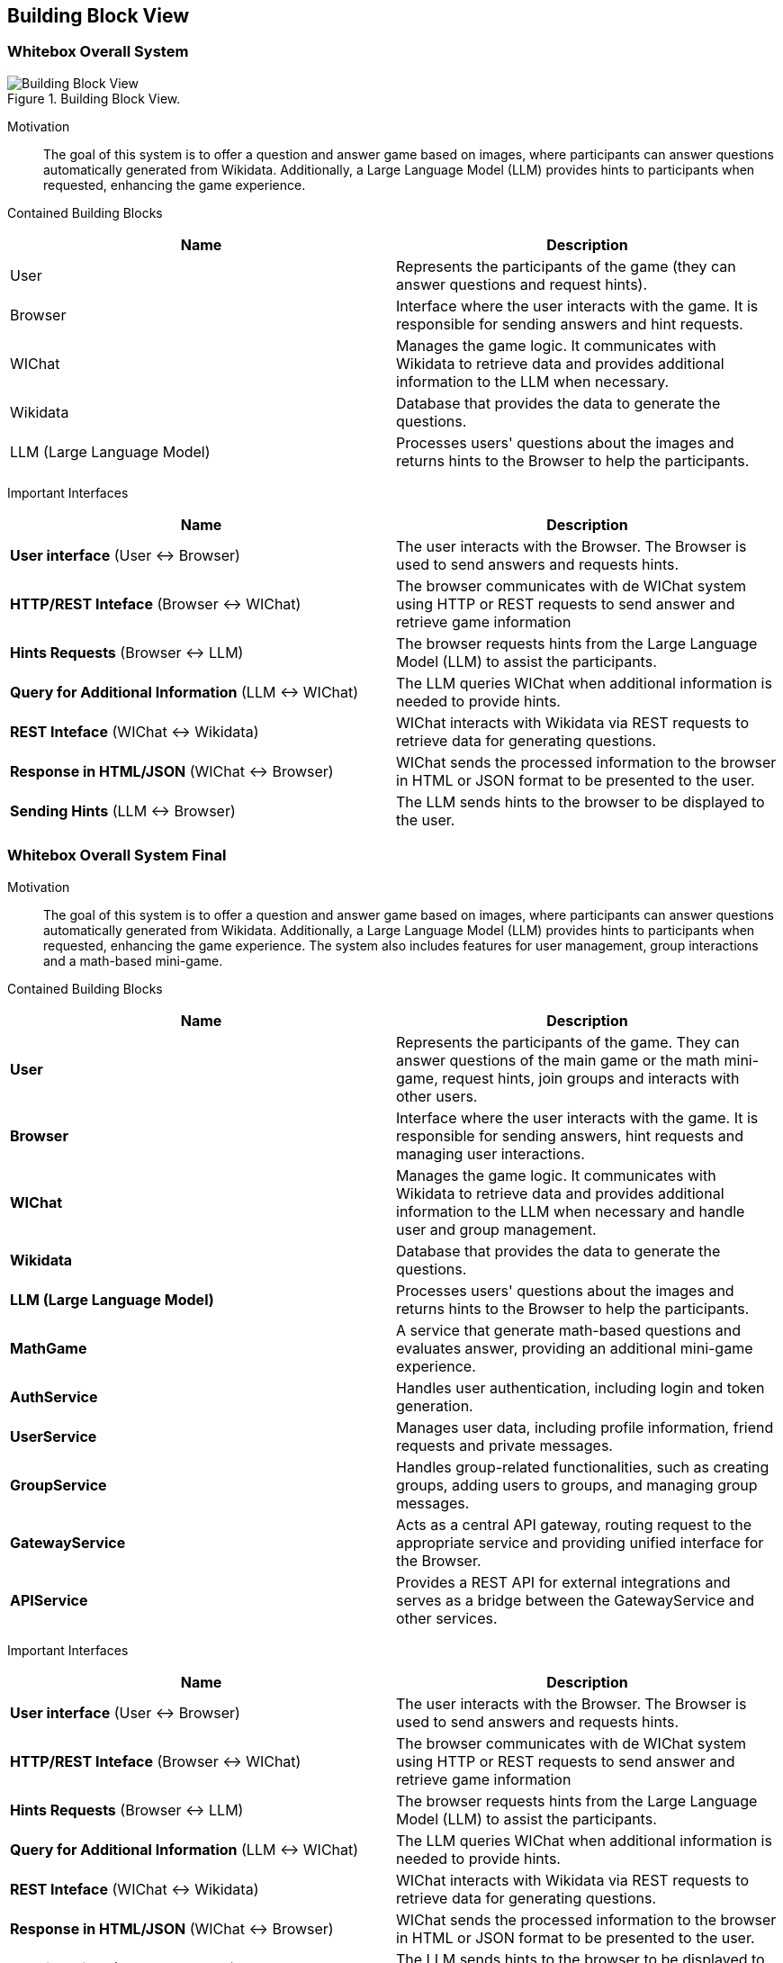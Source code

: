 ifndef::imagesdir[:imagesdir: ../images]

[[section-building-block-view]]


== Building Block View

=== Whitebox Overall System

.Building Block View.
image::Building_Block_View.svg["Building Block View"]

Motivation::

The goal of this system is to offer a question and answer game based on images, where participants can answer questions automatically generated from Wikidata. 
Additionally, a Large Language Model (LLM) provides hints to participants when requested, enhancing the game experience.

Contained Building Blocks::
|===
|Name| Description

|User

|Represents the participants of the game (they can answer questions and request hints).

|Browser

|Interface where the user interacts with the game. It is responsible for sending answers and hint requests.

|WIChat
|Manages the game logic. It communicates with Wikidata to retrieve data and provides additional information to the LLM when necessary.

|Wikidata
|Database that provides the data to generate the questions.

|LLM (Large Language Model)
|Processes users' questions about the images and returns hints to the Browser to help the participants.



|===

Important Interfaces::
|===
|Name| Description

|**User interface** (User ↔ Browser)
|The user interacts with the Browser. The Browser is used to send answers and requests hints.

|**HTTP/REST Inteface** (Browser ↔ WIChat)
|The browser communicates with de WIChat system using HTTP or REST requests to send answer and retrieve
game information

|**Hints Requests** (Browser ↔ LLM)
| The browser requests hints from the Large Language Model (LLM) to assist the participants.

|**Query for Additional Information** (LLM ↔ WIChat)
|The LLM queries WIChat when additional information is needed to provide hints.

|**REST Inteface** (WIChat ↔ Wikidata)
|WIChat interacts with Wikidata via REST requests to retrieve data for generating questions.

|**Response in HTML/JSON** (WIChat ↔ Browser)
|WIChat sends the processed information to the browser in HTML or JSON format to be presented to the user.

|**Sending Hints** (LLM ↔ Browser)
|The LLM sends hints to the browser to be displayed to the user.

|===

=== Whitebox Overall System Final

Motivation::

The goal of this system is to offer a question and answer game based on images, where participants can answer questions automatically generated from Wikidata. 
Additionally, a Large Language Model (LLM) provides hints to participants when requested, enhancing the game experience.
The system also includes features for user management, group interactions and a math-based mini-game.

Contained Building Blocks::
|===
|Name| Description

|*User*

|Represents the participants of the game. They can answer questions of the main game or the math mini-game, 
request hints, join groups and interacts with other users.

|*Browser*

|Interface where the user interacts with the game. It is responsible for sending answers, hint requests and managing user interactions.

|*WIChat*
|Manages the game logic. It communicates with Wikidata to retrieve data and provides additional information to the LLM when necessary and
handle user and group management.

|*Wikidata*
|Database that provides the data to generate the questions.

|*LLM (Large Language Model)*
|Processes users' questions about the images and returns hints to the Browser to help the participants.

|*MathGame*
|A service that generate math-based questions and evaluates answer, providing an additional mini-game experience.

|*AuthService*
|Handles user authentication, including login and token generation.

|*UserService*
|Manages user data, including profile information, friend requests and private messages.

|*GroupService*
|Handles group-related functionalities, such as creating groups, adding users to groups, and managing group messages.

|*GatewayService*
|Acts as a central API gateway, routing request to the appropriate service and providing unified interface for the Browser.

|*APIService*
|Provides a REST API for external integrations and serves as a bridge between the GatewayService and other services.

|===

Important Interfaces::
|===
|Name| Description

|**User interface** (User ↔ Browser)
|The user interacts with the Browser. The Browser is used to send answers and requests hints.

|**HTTP/REST Inteface** (Browser ↔ WIChat)
|The browser communicates with de WIChat system using HTTP or REST requests to send answer and retrieve
game information

|**Hints Requests** (Browser ↔ LLM)
| The browser requests hints from the Large Language Model (LLM) to assist the participants.

|**Query for Additional Information** (LLM ↔ WIChat)
|The LLM queries WIChat when additional information is needed to provide hints.

|**REST Inteface** (WIChat ↔ Wikidata)
|WIChat interacts with Wikidata via REST requests to retrieve data for generating questions.

|**Response in HTML/JSON** (WIChat ↔ Browser)
|WIChat sends the processed information to the browser in HTML or JSON format to be presented to the user.

|**Sending Hints** (LLM ↔ Browser)
|The LLM sends hints to the browser to be displayed to the user.

|===

